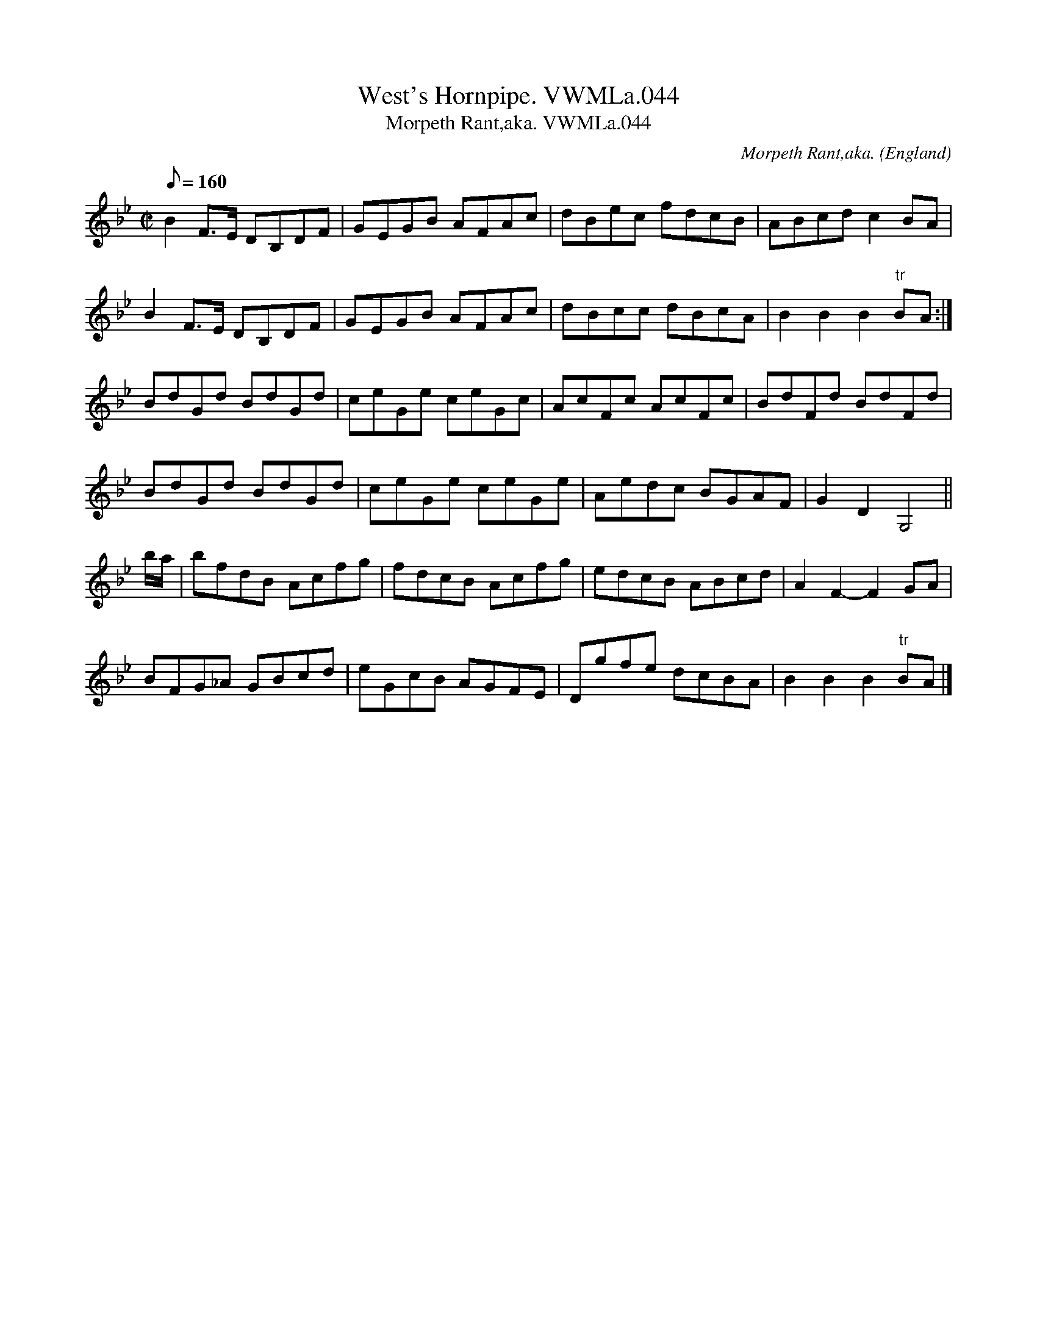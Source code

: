 X:73
T:West's Hornpipe. VWMLa.044
T:Morpeth Rant,aka. VWMLa.044
M:C|
L:1/8
Q:160
C:Morpeth Rant,aka.
S:Anon.MS,Late 18thC,Yorkshire.
R:Hornpipe
O:England
A:Yorkshire
Z:vmp/efdss.Simon Wilson..
K:Bb
B2F>E DB,DF | GEGB AFAc | dBec fdcB | ABcdc2BA |
B2F>E DB,DF | GEGB AFAc | dBcc dBcA | B2B2B2"tr"B-A :|
BdGd BdGd | ceGe ceGc | AcFc AcFc | BdFd BdFd |
BdGd BdGd | ceGe ceGe | Aedc BGAF | G2D2G,4 ||
b/a/ | bfdB Acfg | fdcB Acfg | edcB ABcd | A2F2-F2GA |
BFG_A GBcd | eGcB AGFE | Dgfe dcBA | B2B2B2"tr"B-A |]
